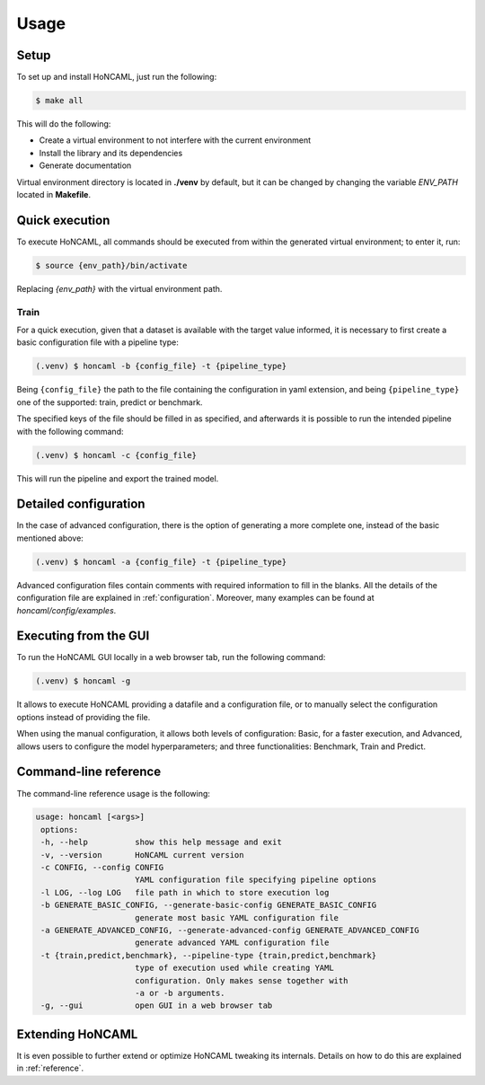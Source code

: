 =======
 Usage
=======

Setup
============

To set up and install HoNCAML, just run the following:

.. code-block:: console   

   $ make all

This will do the following:

- Create a virtual environment to not interfere with the current environment
- Install the library and its dependencies
- Generate documentation

Virtual environment directory is located in **./venv** by default, but it can
be changed by changing the variable *ENV_PATH* located in **Makefile**.

Quick execution
===============

To execute HoNCAML, all commands should be executed from within the generated
virtual environment; to enter it, run:

.. code-block:: console

   $ source {env_path}/bin/activate

Replacing *{env_path}* with the virtual environment path.

Train
-----

For a quick execution, given that a dataset is available with the target value
informed, it is necessary to first create a basic configuration file with a
pipeline type:

.. code-block:: console
             
   (.venv) $ honcaml -b {config_file} -t {pipeline_type}

Being ``{config_file}`` the path to the file containing the configuration in
yaml extension, and being ``{pipeline_type}`` one of the supported: train, predict
or benchmark.

The specified keys of the file should be filled in as specified, and afterwards
it is possible to run the intended pipeline with the following command:

.. code-block:: console
             
   (.venv) $ honcaml -c {config_file}

This will run the pipeline and export the trained model.

Detailed configuration
======================

In the case of advanced configuration, there is the option of generating a more
complete one, instead of the basic mentioned above:

.. code-block:: console
             
   (.venv) $ honcaml -a {config_file} -t {pipeline_type}

Advanced configuration files contain comments with required information to fill
in the blanks. All the details of the configuration file are explained in
:ref:`configuration`. Moreover, many examples can be found at
*honcaml/config/examples*.

Executing from the GUI
======================

To run the HoNCAML GUI locally in a web browser tab, run the following command:

.. code-block:: console

   (.venv) $ honcaml -g


It allows to execute HoNCAML providing a datafile and a configuration file, or
to manually select the configuration options instead of providing the file.

When using the manual configuration, it allows both levels of configuration:
Basic, for a faster execution, and Advanced, allows users to configure the
model hyperparameters; and three functionalities: Benchmark, Train and Predict.



Command-line reference
======================

The command-line reference usage is the following:

.. code-block:: console

   usage: honcaml [<args>]
    options:
    -h, --help          show this help message and exit
    -v, --version       HoNCAML current version
    -c CONFIG, --config CONFIG
                        YAML configuration file specifying pipeline options
    -l LOG, --log LOG   file path in which to store execution log
    -b GENERATE_BASIC_CONFIG, --generate-basic-config GENERATE_BASIC_CONFIG
                        generate most basic YAML configuration file
    -a GENERATE_ADVANCED_CONFIG, --generate-advanced-config GENERATE_ADVANCED_CONFIG
                        generate advanced YAML configuration file
    -t {train,predict,benchmark}, --pipeline-type {train,predict,benchmark}
                        type of execution used while creating YAML
                        configuration. Only makes sense together with
                        -a or -b arguments.
    -g, --gui           open GUI in a web browser tab

Extending HoNCAML
=================

It is even possible to further extend or optimize HoNCAML tweaking its
internals. Details on how to do this are explained in :ref:`reference`.
